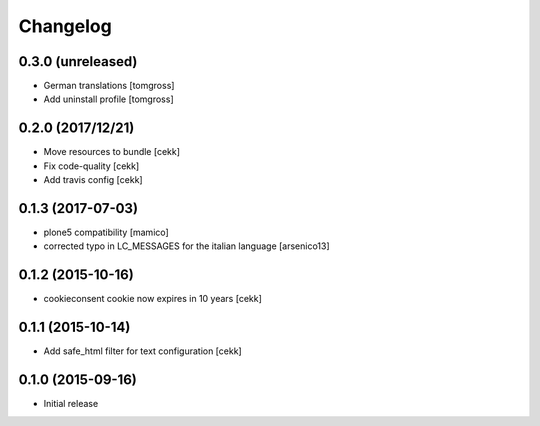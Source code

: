 Changelog
=========

0.3.0 (unreleased)
------------------

- German translations
  [tomgross]
- Add uninstall profile
  [tomgross]


0.2.0 (2017/12/21)
------------------

- Move resources to bundle
  [cekk]
- Fix code-quality
  [cekk]
- Add travis config
  [cekk]


0.1.3 (2017-07-03)
------------------

- plone5 compatibility [mamico]
- corrected typo in LC_MESSAGES for the italian language [arsenico13]


0.1.2 (2015-10-16)
------------------

- cookieconsent cookie now expires in 10 years
  [cekk]


0.1.1 (2015-10-14)
------------------

- Add safe_html filter for text configuration
  [cekk]


0.1.0 (2015-09-16)
------------------

- Initial release
